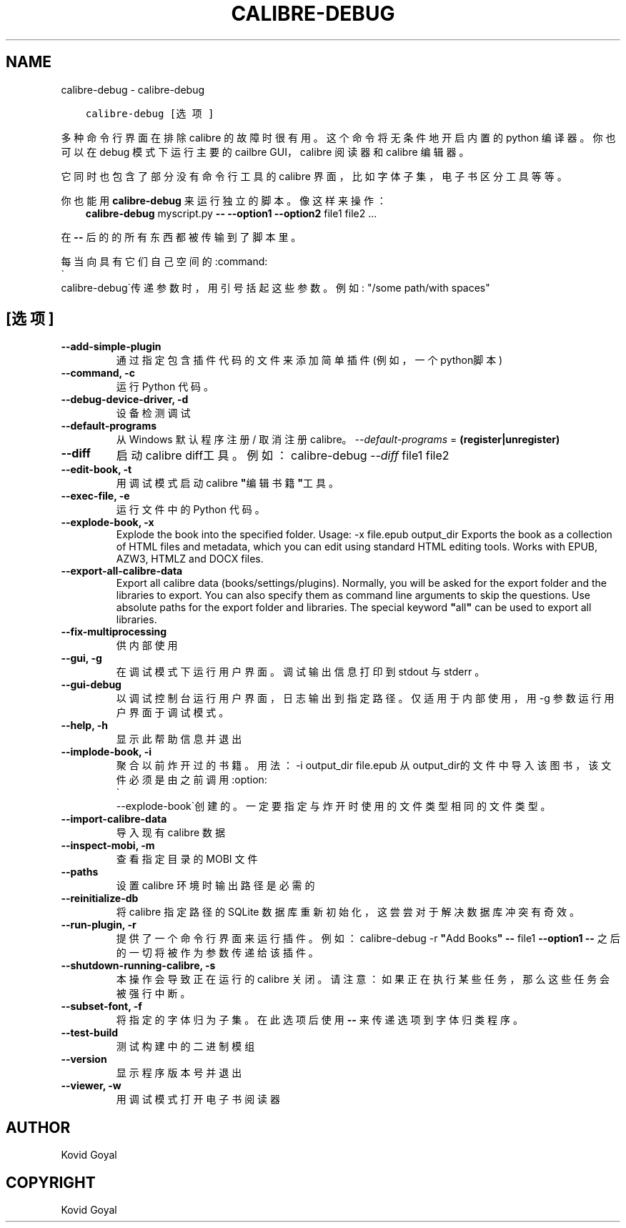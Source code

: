 .\" Man page generated from reStructuredText.
.
.TH "CALIBRE-DEBUG" "1" "三月 26, 2021" "5.14.0" "calibre"
.SH NAME
calibre-debug \- calibre-debug
.
.nr rst2man-indent-level 0
.
.de1 rstReportMargin
\\$1 \\n[an-margin]
level \\n[rst2man-indent-level]
level margin: \\n[rst2man-indent\\n[rst2man-indent-level]]
-
\\n[rst2man-indent0]
\\n[rst2man-indent1]
\\n[rst2man-indent2]
..
.de1 INDENT
.\" .rstReportMargin pre:
. RS \\$1
. nr rst2man-indent\\n[rst2man-indent-level] \\n[an-margin]
. nr rst2man-indent-level +1
.\" .rstReportMargin post:
..
.de UNINDENT
. RE
.\" indent \\n[an-margin]
.\" old: \\n[rst2man-indent\\n[rst2man-indent-level]]
.nr rst2man-indent-level -1
.\" new: \\n[rst2man-indent\\n[rst2man-indent-level]]
.in \\n[rst2man-indent\\n[rst2man-indent-level]]u
..
.INDENT 0.0
.INDENT 3.5
.sp
.nf
.ft C
calibre\-debug [选项]
.ft P
.fi
.UNINDENT
.UNINDENT
.sp
多种命令行界面在排除 calibre 的故障时很有用。这个命令将无条件
地开启内置的 python 编译器。你也可以在 debug 模式下运行主
要的 cailbre GUI，calibre 阅读器和 calibre 编辑器。
.sp
它同时也包含了部分没有命令行工具的
calibre 界面，比如字体子集，电子书区分
工具等等。
.sp
你也能用 \fBcalibre\-debug\fP 来运行独立的脚本。像这样来操作：
.INDENT 0.0
.INDENT 3.5
\fBcalibre\-debug\fP myscript.py \fB\-\-\fP \fB\-\-option1\fP \fB\-\-option2\fP file1 file2 ...
.UNINDENT
.UNINDENT
.sp
在 \fB\-\-\fP 后的的所有东西都被传输到了脚本里。
.sp
每当向具有它们自己空间的:command:
.nf
\(ga
.fi
calibre\-debug\(ga传递参数时，用引号括起这些参数。例如: "/some path/with spaces"
.SH [选项]
.INDENT 0.0
.TP
.B \-\-add\-simple\-plugin
通过指定包含插件代码的文件来添加简单插件(例如，一个python脚本)
.UNINDENT
.INDENT 0.0
.TP
.B \-\-command, \-c
运行 Python 代码。
.UNINDENT
.INDENT 0.0
.TP
.B \-\-debug\-device\-driver, \-d
设备检测调试
.UNINDENT
.INDENT 0.0
.TP
.B \-\-default\-programs
从 Windows 默认程序注册 / 取消注册 calibre。 \fI\%\-\-default\-programs\fP = \fB(register|unregister)\fP
.UNINDENT
.INDENT 0.0
.TP
.B \-\-diff
启动 calibre diff工具。例如： calibre\-debug \fI\%\-\-diff\fP file1 file2
.UNINDENT
.INDENT 0.0
.TP
.B \-\-edit\-book, \-t
用调试模式启动 calibre \fB"\fP编辑书籍\fB"\fP工具。
.UNINDENT
.INDENT 0.0
.TP
.B \-\-exec\-file, \-e
运行文件中的 Python 代码。
.UNINDENT
.INDENT 0.0
.TP
.B \-\-explode\-book, \-x
Explode the book into the specified folder. Usage: \-x file.epub output_dir Exports the book as a collection of HTML files and metadata, which you can edit using standard HTML editing tools. Works with EPUB, AZW3, HTMLZ and DOCX files.
.UNINDENT
.INDENT 0.0
.TP
.B \-\-export\-all\-calibre\-data
Export all calibre data (books/settings/plugins). Normally, you will be asked for the export folder and the libraries to export. You can also specify them as command line arguments to skip the questions. Use absolute paths for the export folder and libraries. The special keyword \fB"\fPall\fB"\fP can be used to export all libraries.
.UNINDENT
.INDENT 0.0
.TP
.B \-\-fix\-multiprocessing
供内部使用
.UNINDENT
.INDENT 0.0
.TP
.B \-\-gui, \-g
在调试模式下运行用户界面。调试输出信息打印到 stdout 与 stderr 。
.UNINDENT
.INDENT 0.0
.TP
.B \-\-gui\-debug
以调试控制台运行用户界面，日志输出到指定路径。仅适用于内部使用，用 \-g 参数运行用户界面于调试模式。
.UNINDENT
.INDENT 0.0
.TP
.B \-\-help, \-h
显示此帮助信息并退出
.UNINDENT
.INDENT 0.0
.TP
.B \-\-implode\-book, \-i
聚合以前炸开过的书籍。 用法：\-i output_dir file.epub 从output_dir的文件中导入该图书，该文件必须是由之前调用:option:
.nf
\(ga
.fi
\-\-explode\-book\(ga创建的。一定要指定与炸开时使用的文件类型相同的文件类型。
.UNINDENT
.INDENT 0.0
.TP
.B \-\-import\-calibre\-data
导入现有 calibre 数据
.UNINDENT
.INDENT 0.0
.TP
.B \-\-inspect\-mobi, \-m
查看指定目录的 MOBI 文件
.UNINDENT
.INDENT 0.0
.TP
.B \-\-paths
设置 calibre 环境时输出路径是必需的
.UNINDENT
.INDENT 0.0
.TP
.B \-\-reinitialize\-db
将 calibre 指定路径的 SQLite 数据库重新初始化，这尝尝对于解决数据库冲突有奇效。
.UNINDENT
.INDENT 0.0
.TP
.B \-\-run\-plugin, \-r
提供了一个命令行界面来运行插件。例如： calibre\-debug \-r \fB"\fPAdd Books\fB"\fP \fB\-\-\fP file1 \fB\-\-option1\fP \fB\-\-\fP 之后的一切将被作为参数传递给该插件。
.UNINDENT
.INDENT 0.0
.TP
.B \-\-shutdown\-running\-calibre, \-s
本操作会导致正在运行的 calibre 关闭。请注意：如果正在执行某些任务，那么这些任务会被强行中断。
.UNINDENT
.INDENT 0.0
.TP
.B \-\-subset\-font, \-f
将指定的字体归为子集。在此选项后使用 \fB\-\-\fP 来传递选项到字体归类程序。
.UNINDENT
.INDENT 0.0
.TP
.B \-\-test\-build
测试构建中的二进制模组
.UNINDENT
.INDENT 0.0
.TP
.B \-\-version
显示程序版本号并退出
.UNINDENT
.INDENT 0.0
.TP
.B \-\-viewer, \-w
用调试模式打开电子书阅读器
.UNINDENT
.SH AUTHOR
Kovid Goyal
.SH COPYRIGHT
Kovid Goyal
.\" Generated by docutils manpage writer.
.
